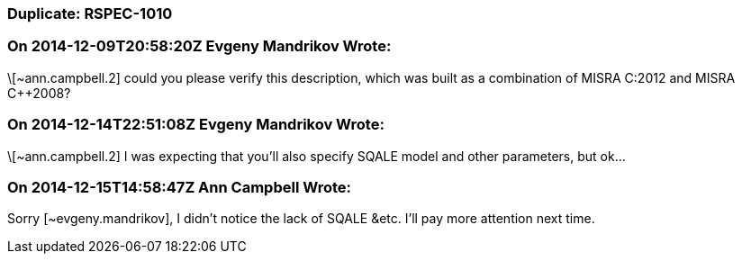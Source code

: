 === Duplicate: RSPEC-1010

=== On 2014-12-09T20:58:20Z Evgeny Mandrikov Wrote:
\[~ann.campbell.2] could you please verify this description, which was built as a combination of MISRA C:2012 and MISRA {cpp}2008?

=== On 2014-12-14T22:51:08Z Evgeny Mandrikov Wrote:
\[~ann.campbell.2] I was expecting that you'll also specify SQALE model and other parameters, but ok...

=== On 2014-12-15T14:58:47Z Ann Campbell Wrote:
Sorry [~evgeny.mandrikov], I didn't notice the lack of SQALE &etc. I'll pay more attention next time.

